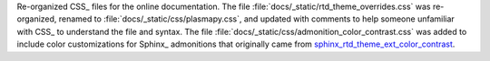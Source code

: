 Re-organized CSS_ files for the online documentation. The file
:file:`docs/_static/rtd_theme_overrides.css` was re-organized,
renamed to :file:`docs/_static/css/plasmapy.css`, and updated with
comments to help someone unfamiliar with CSS_ to understand the file and
syntax. The file
:file:`docs/_static/css/admonition_color_contrast.css` was added to
include color customizations for Sphinx_ admonitions that originally
came from
`sphinx_rtd_theme_ext_color_contrast
<https://github.com/AaltoSciComp/sphinx_rtd_theme_ext_color_contrast>`_.
